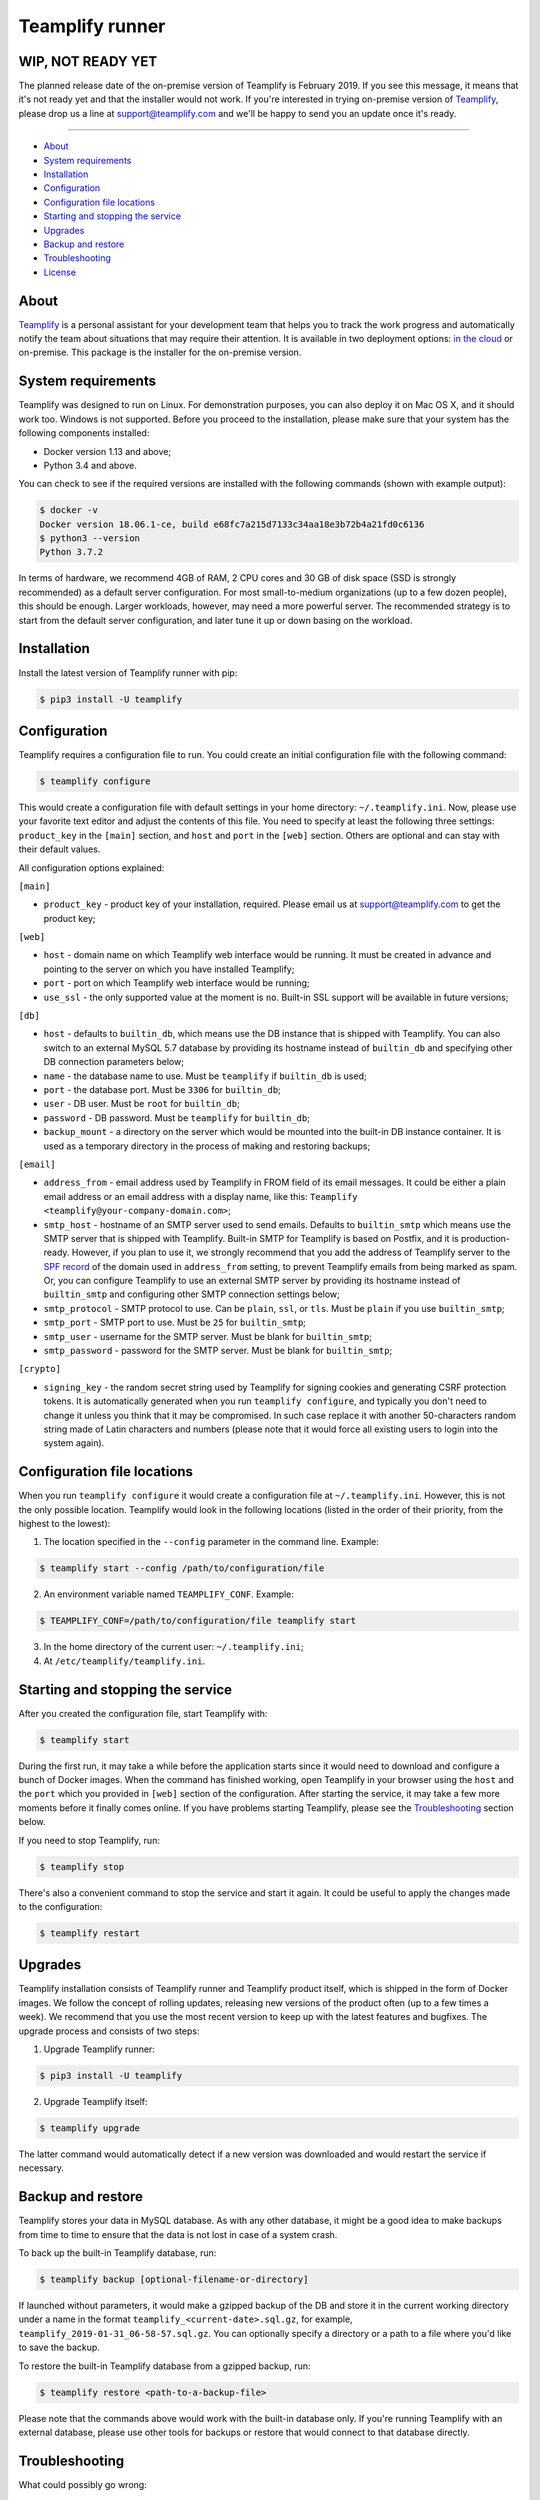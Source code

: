 Teamplify runner
================

.. image:: https://travis-ci.org/teamplify/teamplify-runner.svg?branch=master
        :target: https://travis-ci.org/teamplify/teamplify-runner


WIP, NOT READY YET
------------------

The planned release date of the on-premise version of Teamplify is February
2019. If you see this message, it means that it's not ready yet and that the
installer would not work. If you're interested in trying on-premise version of
`Teamplify <https://teamplify.com>`_, please drop us a line at
`support@teamplify.com <mailto:support@teamplify.com>`_ and we'll be happy to
send you an update once it's ready.

----


* `About`_
* `System requirements`_
* `Installation`_
* `Configuration`_
* `Configuration file locations`_
* `Starting and stopping the service`_
* `Upgrades`_
* `Backup and restore`_
* `Troubleshooting`_
* `License`_


About
-----

`Teamplify <https://teamplify.com>`_ is a personal assistant for your
development team that helps you to track the work progress and automatically
notify the team about situations that may require their attention. It is
available in two deployment options: `in the cloud <https://teamplify.com>`_ or
on-premise. This package is the installer for the on-premise version.


System requirements
-------------------

Teamplify was designed to run on Linux. For demonstration purposes, you can also
deploy it on Mac OS X, and it should work too. Windows is not supported. Before
you proceed to the installation, please make sure that your system has the
following components installed:

- Docker version 1.13 and above;
- Python 3.4 and above.

You can check to see if the required versions are installed with the following
commands (shown with example output):

.. code:: shell

  $ docker -v
  Docker version 18.06.1-ce, build e68fc7a215d7133c34aa18e3b72b4a21fd0c6136
  $ python3 --version
  Python 3.7.2

In terms of hardware, we recommend 4GB of RAM, 2 CPU cores and 30 GB of disk
space (SSD is strongly recommended) as a default server configuration. For most
small-to-medium organizations (up to a few dozen people), this should be enough.
Larger workloads, however, may need a more powerful server. The recommended
strategy is to start from the default server configuration, and later tune it up
or down basing on the workload.


Installation
------------

Install the latest version of Teamplify runner with pip:

.. code:: shell

  $ pip3 install -U teamplify


Configuration
-------------

Teamplify requires a configuration file to run. You could create an initial
configuration file with the following command:

.. code:: shell

  $ teamplify configure

This would create a configuration file with default settings in your home
directory: ``~/.teamplify.ini``. Now, please use your favorite text editor and
adjust the contents of this file. You need to specify at least the following
three settings: ``product_key`` in the ``[main]`` section, and ``host`` and
``port`` in the ``[web]`` section. Others are optional and can stay with their
default values.

All configuration options explained:

``[main]``

- ``product_key`` - product key of your installation, required. Please email us
  at `support@teamplify.com <mailto:support@teamplify.com>`_ to get the product
  key;

``[web]``

- ``host`` - domain name on which Teamplify web interface would be running. It
  must be created in advance and pointing to the server on which you have
  installed Teamplify;
- ``port`` - port on which Teamplify web interface would be running;
- ``use_ssl`` - the only supported value at the moment is ``no``. Built-in SSL
  support will be available in future versions;

``[db]``

- ``host`` - defaults to ``builtin_db``, which means use the DB instance that is
  shipped with Teamplify. You can also switch to an external MySQL 5.7 database
  by providing its hostname instead of ``builtin_db`` and specifying other DB
  connection parameters below;
- ``name`` - the database name to use. Must be ``teamplify`` if ``builtin_db``
  is used;
- ``port`` - the database port. Must be ``3306`` for ``builtin_db``;
- ``user`` - DB user. Must be ``root`` for ``builtin_db``;
- ``password`` - DB password. Must be ``teamplify`` for ``builtin_db``;
- ``backup_mount`` - a directory on the server which would be mounted into the
  built-in DB instance container. It is used as a temporary directory in the
  process of making and restoring backups;

``[email]``

- ``address_from`` - email address used by Teamplify in FROM field of its email
  messages. It could be either a plain email address or an email address with
  a display name, like this: ``Teamplify <teamplify@your-company-domain.com>``;
- ``smtp_host`` - hostname of an SMTP server used to send emails. Defaults to
  ``builtin_smtp`` which means use the SMTP server that is shipped with
  Teamplify. Built-in SMTP for Teamplify is based on Postfix, and it is
  production-ready. However, if you plan to use it, we strongly recommend that
  you add the address of Teamplify server to the
  `SPF record <http://www.openspf.org/SPF_Record_Syntax>`_ of the domain used
  in ``address_from`` setting, to prevent Teamplify emails from being marked as
  spam. Or, you can configure Teamplify to use an external SMTP server by
  providing its hostname instead of ``builtin_smtp`` and configuring other SMTP
  connection settings below;
- ``smtp_protocol`` - SMTP protocol to use. Can be ``plain``, ``ssl``, or
  ``tls``. Must be ``plain`` if you use ``builtin_smtp``;
- ``smtp_port`` - SMTP port to use. Must be ``25`` for ``builtin_smtp``;
- ``smtp_user`` - username for the SMTP server. Must be blank for
  ``builtin_smtp``;
- ``smtp_password`` - password for the SMTP server.  Must be blank for
  ``builtin_smtp``;

``[crypto]``

- ``signing_key`` - the random secret string used by Teamplify for signing
  cookies and generating CSRF protection tokens. It is automatically generated
  when you run ``teamplify configure``, and typically you don't need to change
  it unless you think that it may be compromised. In such case replace it with
  another 50-characters random string made of Latin characters and numbers
  (please note that it would force all existing users to login into the system
  again).


Configuration file locations
----------------------------

When you run ``teamplify configure`` it would create a configuration file at
``~/.teamplify.ini``. However, this is not the only possible location. Teamplify
would look in the following locations (listed in the order of their priority,
from the highest to the lowest):

1. The location specified in the ``--config`` parameter in the command line.
   Example:

.. code:: shell

    $ teamplify start --config /path/to/configuration/file

2. An environment variable named ``TEAMPLIFY_CONF``. Example:

.. code:: shell

    $ TEAMPLIFY_CONF=/path/to/configuration/file teamplify start

3. In the home directory of the current user: ``~/.teamplify.ini``;

4. At ``/etc/teamplify/teamplify.ini``.


Starting and stopping the service
---------------------------------

After you created the configuration file, start Teamplify with:

.. code:: shell

    $ teamplify start

During the first run, it may take a while before the application starts since
it would need to download and configure a bunch of Docker images. When the
command has finished working, open Teamplify in your browser using the ``host``
and the ``port`` which you provided in ``[web]`` section of the configuration.
After starting the service, it may take a few more moments before it finally
comes online. If you have problems starting Teamplify, please see the
`Troubleshooting`_ section below.

If you need to stop Teamplify, run:

.. code:: shell

    $ teamplify stop

There's also a convenient command to stop the service and start it again. It
could be useful to apply the changes made to the configuration:

.. code:: shell

    $ teamplify restart


Upgrades
--------

Teamplify installation consists of Teamplify runner and Teamplify product
itself, which is shipped in the form of Docker images. We follow the concept of
rolling updates, releasing new versions of the product often (up to a few times
a week). We recommend that you use the most recent version to keep up with the
latest features and bugfixes. The upgrade process and consists of two steps:

1. Upgrade Teamplify runner:

.. code:: shell

    $ pip3 install -U teamplify

2. Upgrade Teamplify itself:

.. code:: shell

    $ teamplify upgrade

The latter command would automatically detect if a new version was downloaded
and would restart the service if necessary.


Backup and restore
------------------

Teamplify stores your data in MySQL database. As with any other database, it
might be a good idea to make backups from time to time to ensure that the data
is not lost in case of a system crash.

To back up the built-in Teamplify database, run:

.. code:: shell

    $ teamplify backup [optional-filename-or-directory]

If launched without parameters, it would make a gzipped backup of the DB and
store it in the current working directory under a name in the format
``teamplify_<current-date>.sql.gz``, for example,
``teamplify_2019-01-31_06-58-57.sql.gz``. You can optionally specify a directory
or a path to a file where you'd like to save the backup.

To restore the built-in Teamplify database from a gzipped backup, run:

.. code:: shell

    $ teamplify restore <path-to-a-backup-file>

Please note that the commands above would work with the built-in database only.
If you're running Teamplify with an external database, please use other tools
for backups or restore that would connect to that database directly.


Troubleshooting
---------------

What could possibly go wrong:

Email delivery issues
~~~~~~~~~~~~~~~~~~~~~

Emails can go to spam or sometimes not being delivered at all. If you're running
a demo version of Teamplify at your desktop at home, this is very likely to
happen, since IPs of home internet providers have a large chance of being
blacklisted in spam databases. We recommend that you check the following:

* If you're going to use the built-in SMTP server, run Teamplify on a server
  hosted in a data center or your office, not at home. Make sure that you've
  added the IP of Teamplify server to
  the `SPF record <http://www.openspf.org/SPF_Record_Syntax>`_ of the domain
  used in ``address_from`` setting in the configuration file;
* Some email providers, for example, Google Mail, would explicitly reject emails
  sent from blacklisted IPs. It might be helpful to examine SMTP server logs to
  see if that's the case that is happening:

.. code:: shell

    $ docker logs teamplify_smtp

* Alternatively, if you have another SMTP server which is already configured and
  can reliably send emails, you can switch to it. See ``[email]`` section in
  `Configuration`_ for details;


Teamplify doesn't start
~~~~~~~~~~~~~~~~~~~~~~~

Please check the following:

* Service wouldn't start if the configuration file is missing or contains
  errors. In such case ``teamplify start`` command would report a problem,
  please check its output;
* There could be a problem with domain name configuration. If
  ``teamplify start`` command has completed successfully, you should see
  the "Teamplify is starting" message in the browser when you open an address
  specified in ``host`` and ``port`` parameters in ``[web]`` section of the
  `Configuration`_. If that doesn't happen, then most likely it is a problem
  with either domain name or firewall configuration. Please make sure that the
  domain exists and points to Teamplify server, and that the port is open in the
  firewall.
* If you see "Teamplify is starting" message, you should let it a minute or
  two to finally come online. If that doesn't happen after a few minutes, there
  could be a problem during application start. Check the logs with the following
  command:

.. code:: shell

    $ docker logs teamplify_app

Please let us know about the problem and attach the output from the command
above. You can either
`open an issue on Github <https://github.com/teamplify/teamplify-runner/issues>`_
or contact us at `support@teamplify.com <mailto:support@teamplify.com>`_.


Other
~~~~~

If you experience a problem that is not listed above, or the suggested solution
doesn't work, please don't hesitate to
`open an issue on Github <https://github.com/teamplify/teamplify-runner/issues>`_
or contact us at `support@teamplify.com <mailto:support@teamplify.com>`_. We're
ready to help!


License
-------

Teamplify runner is available under MIT license. Please note that MIT license
applies to Teamplify runner only, but not to Teamplify itself. Docker images
downloaded by Teamplify runner would contain a proprietary code which is not
open source and is distributed under its
own `terms and conditions <http://teamplify.com/terms/>`_.
